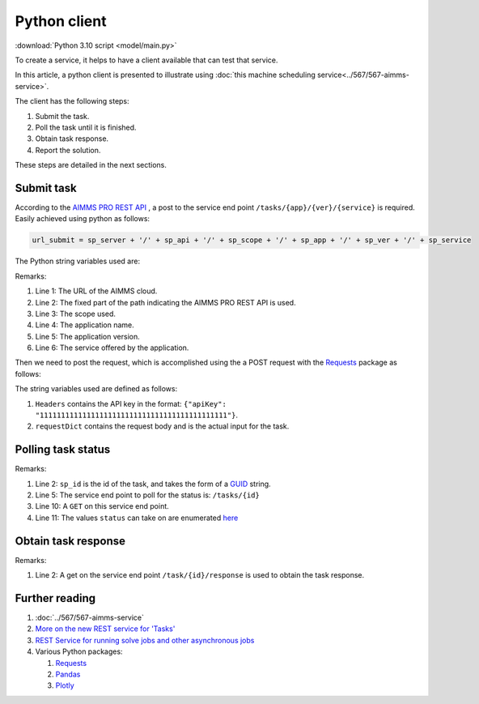 Python client
================

:download:`Python 3.10 script <model/main.py>` 



To create a service, it helps to have a client available that can test that service.

In this article, a python client is presented to illustrate using 
:doc:`this machine scheduling service<../567/567-aimms-service>`.

The client has the following steps:

#.  Submit the task.

#.  Poll the task until it is finished.

#.  Obtain task response.

#.  Report the solution.

These steps are detailed in the next sections. 

Submit task
------------

According to the `AIMMS PRO REST API <https://documentation.aimms.com/pro/rest-api.html#aimms-pro-rest-api>`_ , 
a post to the service end point ``/tasks/{app}/{ver}/{service}`` is required. 
Easily achieved using python as follows:

.. code-block:: python 

    url_submit = sp_server + '/' + sp_api + '/' + sp_scope + '/' + sp_app + '/' + sp_ver + '/' + sp_service

The Python string variables used are:

.. code-block:: python 
    :linenos:

    sp_server = 'https://chriskuip.aimms.cloud'
    sp_api = 'pro-api/v1'
    sp_scope = 'tasks'
    sp_app = 'MachineSchedulingMIPTimeIndexedSolver'
    sp_ver = '007'
    sp_service = 'equalParallelMachineTimeIndexedMIP'

Remarks:

#.  Line 1: The URL of the AIMMS cloud.

#.  Line 2: The fixed part of the path indicating the AIMMS PRO REST API is used.

#.  Line 3: The scope used.

#.  Line 4: The application name.

#.  Line 5: The application version.

#.  Line 6: The service offered by the application.

Then we need to post the request, which is accomplished using the a POST request with the `Requests <https://requests.readthedocs.io/en/latest/>`_ package as follows:

.. code-block:: python 
    :linenos:

    Headers = readJson('apikey.txt')
    requestDict = readJson('data/3Par15act.json')

    response_submit = requests.post(url_submit, json=requestDict, headers=Headers)

The string variables used are defined as follows:

#.  ``Headers`` contains the API key in the format: ``{"apiKey": "11111111111111111111111111111111111111111111"}``.  
 
#.  ``requestDict`` contains the request body and is the actual input for the task.

Polling task status
-------------------

.. code-block:: python 
    :linenos:

    # Get the response id
    sp_id = response.json()['id']

    # Wait until the task is finished, polling every second
    url_poll = sp_server + '/' + sp_api + '/' + sp_scope + '/' + sp_id

    status = ""
    print("STATUS:")
    while status != "finished":
        time.sleep(1)
        response = requests.get(url_poll, headers=Headers)
        status = response.json()['status']
        print(status)

Remarks:

#.  Line 2: ``sp_id`` is the id of the task, and takes the form of a `GUID <https://en.wikipedia.org/wiki/Universally_unique_identifier>`_ string.

#.  Line 5: The service end point to poll for the status is: ``/tasks/{id}``

#.  Line 10: A ``GET`` on this service end point.

#.  Line 11: The values ``status`` can take on are enumerated `here <https://documentation.aimms.com/dataexchange/rest-server.html#specifying-rest-task-types-in-your-model>`_


Obtain task response
---------------------

.. code-block:: python 
    :linenos:

    # Finished. Obtain the final result.
    url_response = sp_server + '/' + sp_api + '/' + sp_scope + '/' + sp_id + '/' + 'response'

    response = requests.get(url_response, headers=Headers)
    return json.loads(response.text)

Remarks:

#.  Line 2: A get on the service end point ``/task/{id}/response`` is used to obtain the task response.


Further reading
-----------------

#.  :doc:`../567/567-aimms-service` 

#.  `More on the new REST service for 'Tasks' <https://community.aimms.com/product-updates/more-on-the-new-rest-service-for-tasks-1354>`_

#.  `REST Service for running solve jobs and other asynchronous jobs <https://community.aimms.com/product-updates/rest-service-for-running-solve-jobs-and-other-asynchronous-jobs-1345>`_

#.  Various Python packages:

    #.  `Requests <https://requests.readthedocs.io/en/latest/>`_

    #.  `Pandas <https://pandas.pydata.org/>`_

    #.  `Plotly <https://plotly.com/python/>`_


.. spelling:word-list::

    api










